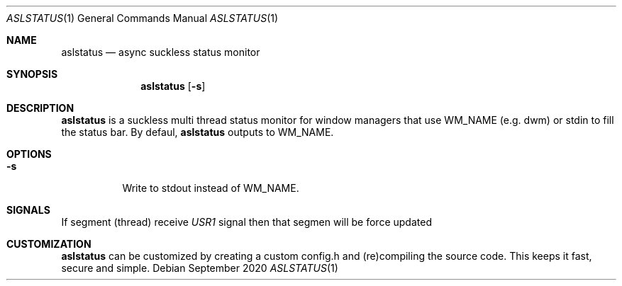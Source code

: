 .Dd September 2020
.Dt ASLSTATUS 1
.Os
.Sh NAME
.Nm aslstatus
.Nd async suckless status monitor
.Sh SYNOPSIS
.Nm
.Op Fl s
.Sh DESCRIPTION
.Nm
is a suckless multi thread status monitor for window managers
that use WM_NAME (e.g. dwm) or stdin to fill the status bar.
By defaul,
.Nm
outputs to WM_NAME.
.Sh OPTIONS
.Bl -tag -width Ds
.It Fl s
Write to stdout instead of WM_NAME.
.Sh SIGNALS
If segment (thread) receive \fIUSR1\fR signal then that segmen will be force updated
.El
.Sh CUSTOMIZATION
.Nm
can be customized by creating a custom config.h and (re)compiling the source
code. This keeps it fast, secure and simple.
